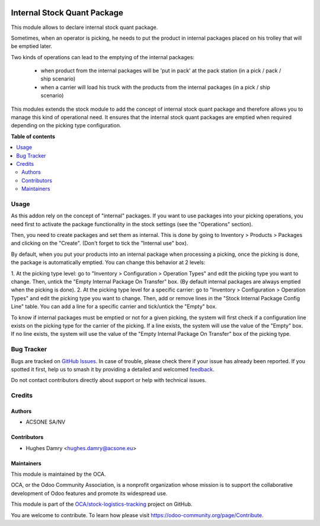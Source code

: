 .. image:: https://odoo-community.org/readme-banner-image
   :target: https://odoo-community.org/get-involved?utm_source=readme
   :alt: Odoo Community Association

============================
Internal Stock Quant Package
============================

.. 
   !!!!!!!!!!!!!!!!!!!!!!!!!!!!!!!!!!!!!!!!!!!!!!!!!!!!
   !! This file is generated by oca-gen-addon-readme !!
   !! changes will be overwritten.                   !!
   !!!!!!!!!!!!!!!!!!!!!!!!!!!!!!!!!!!!!!!!!!!!!!!!!!!!
   !! source digest: sha256:a0eaf6e584cc173b4fefda0022416963a1f619fa62f26d8c6a54311fc5677660
   !!!!!!!!!!!!!!!!!!!!!!!!!!!!!!!!!!!!!!!!!!!!!!!!!!!!

.. |badge1| image:: https://img.shields.io/badge/maturity-Beta-yellow.png
    :target: https://odoo-community.org/page/development-status
    :alt: Beta
.. |badge2| image:: https://img.shields.io/badge/license-AGPL--3-blue.png
    :target: http://www.gnu.org/licenses/agpl-3.0-standalone.html
    :alt: License: AGPL-3
.. |badge3| image:: https://img.shields.io/badge/github-OCA%2Fstock--logistics--tracking-lightgray.png?logo=github
    :target: https://github.com/OCA/stock-logistics-tracking/tree/18.0/internal_stock_quant_package
    :alt: OCA/stock-logistics-tracking
.. |badge4| image:: https://img.shields.io/badge/weblate-Translate%20me-F47D42.png
    :target: https://translation.odoo-community.org/projects/stock-logistics-tracking-18-0/stock-logistics-tracking-18-0-internal_stock_quant_package
    :alt: Translate me on Weblate
.. |badge5| image:: https://img.shields.io/badge/runboat-Try%20me-875A7B.png
    :target: https://runboat.odoo-community.org/builds?repo=OCA/stock-logistics-tracking&target_branch=18.0
    :alt: Try me on Runboat

|badge1| |badge2| |badge3| |badge4| |badge5|

This module allows to declare internal stock quant package.

Sometimes, when an operator is picking, he needs to put the product in
internal packages placed on his trolley that will be emptied later.

Two kinds of operations can lead to the emptying of the internal packages:

 * when product from the internal packages will be 'put in pack' at the pack station (in a pick / pack / ship scenario)

 * when a carrier will load his truck with the products from the internal packages (in a pick / ship scenario)

This modules extends the stock module to add the concept of internal stock
quant package and therefore allows you to manage this kind of operational need.
It ensures that the internal stock quant packages are emptied when required
depending on the picking type configuration.

**Table of contents**

.. contents::
   :local:

Usage
=====

As this addon rely on the concept of "internal" packages. If you want to
use packages into your picking operations, you need first to activate the
package functionality in the stock settings (see the "Operations" section).

Then, you need to create packages and set them as internal. This is done
by going to Inventory > Products > Packages and clicking on the "Create".
(Don't forget to tick the "Internal use" box).

By default, when you put your products into an internal package when processing
a picking, once the picking is done, the package is automatically emptied.
You can change this behavior at 2 levels:

1. At the picking type level: go to "Inventory > Configuration > Operation
Types" and edit the picking type you want to change. Then, untick the "Empty
Internal Package On Transfer" box. (By default internal packages are always
emptied when the picking is done).
2. At the picking type level for a specific carrier: go to "Inventory >
Configuration > Operation Types" and edit the picking type you want to change.
Then, add or remove lines in the "Stock Internal Package Config Line" table.
You can add a line for a specific carrier and tick/untick the "Empty" box.

To know if internal packages must be emptied or not for a given picking, the
system will first check if a configuration line exists on the picking type for
the carrier of the picking. If a line exists, the system will use the value
of the "Empty" box. If no line exists, the system will use the value of the
"Empty Internal Package On Transfer" box of the picking type.

Bug Tracker
===========

Bugs are tracked on `GitHub Issues <https://github.com/OCA/stock-logistics-tracking/issues>`_.
In case of trouble, please check there if your issue has already been reported.
If you spotted it first, help us to smash it by providing a detailed and welcomed
`feedback <https://github.com/OCA/stock-logistics-tracking/issues/new?body=module:%20internal_stock_quant_package%0Aversion:%2018.0%0A%0A**Steps%20to%20reproduce**%0A-%20...%0A%0A**Current%20behavior**%0A%0A**Expected%20behavior**>`_.

Do not contact contributors directly about support or help with technical issues.

Credits
=======

Authors
~~~~~~~

* ACSONE SA/NV

Contributors
~~~~~~~~~~~~

* Hughes Damry <hughes.damry@acsone.eu>

Maintainers
~~~~~~~~~~~

This module is maintained by the OCA.

.. image:: https://odoo-community.org/logo.png
   :alt: Odoo Community Association
   :target: https://odoo-community.org

OCA, or the Odoo Community Association, is a nonprofit organization whose
mission is to support the collaborative development of Odoo features and
promote its widespread use.

This module is part of the `OCA/stock-logistics-tracking <https://github.com/OCA/stock-logistics-tracking/tree/18.0/internal_stock_quant_package>`_ project on GitHub.

You are welcome to contribute. To learn how please visit https://odoo-community.org/page/Contribute.
